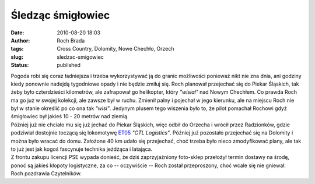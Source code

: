 Śledząc śmigłowiec
##################
:date: 2010-08-20 18:03
:author: Roch Brada
:tags: Cross Country, Dolomity, Nowe Chechło, Orzech
:slug: sledzac-smigowiec
:status: published

| Pogoda robi się coraz ładniejsza i trzeba wykorzystywać ją do granic możliwości ponieważ nikt nie zna dnia, ani godziny kiedy ponownie nadejdą tygodniowe opady i nie będzie zmiłuj się. Roch planował przejechać się do Piekar Śląskich, tak żeby było czterdzieści kilometrów, ale zafrapował go helikopter, który *"wisiał"* nad Nowym Chechłem. Co prawda Roch ma go już w swojej kolekcji, ale zawsze był w ruchu. Zmienił palny i pojechał w jego kierunku, ale na miejscu Roch nie był w stanie określić po co ona tak *"wisi"*. Jedynym plusem tego wiszenia było to, że pilot pomachał Rochowi gdyż śmigłowiec był jakieś 10 - 20 metrów nad ziemią.
| Później już nie chciało mu się już jechać do Piekar Śląskich, więc odbił do Orzecha i wrócił przez Radzionków, gdzie podziwiał dostojnie toczącą się lokomotywę `ET05 <http://pl.wikipedia.org/wiki/Seria_121_%C4%8CD>`__ *"CTL Logistics"*. Później już pozostało przejechać się na Dolomity i można było wracać do domu. Założone 40 km udało się przejechać, choć trzeba było nieco zmodyfikować plany, ale tak to już jest jak kogoś fascynuje technika jeżdżąca i latająca.
| Z frontu zakupu licencji PSE wypada donieść, że dziś zaprzyjaźniony foto-sklep przełożył termin dostawy na środę, ponoć są jakieś kłopoty logistyczne, za co -- oczywiście -- Roch został przeproszony, choć wcale się nie gniewał.
| Roch pozdrawia Czytelników.
